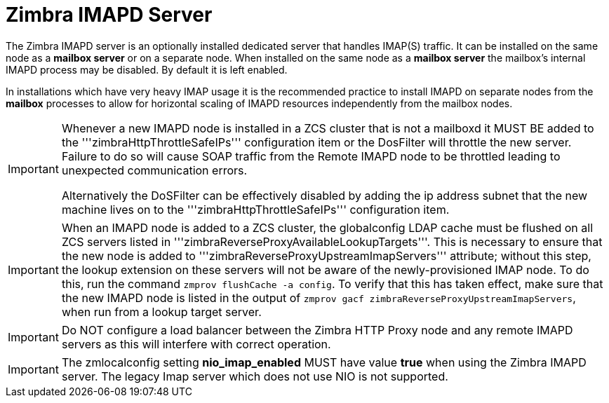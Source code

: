 = Zimbra IMAPD Server
:toc:

The Zimbra IMAPD server is an optionally installed dedicated server that handles IMAP(S) traffic.
It can be installed on the same node as a *mailbox server* or on a separate node.
When installed on the same node as a *mailbox server* the mailbox's internal IMAPD process may be disabled.  By default it is left enabled.

In installations which have very heavy IMAP usage it is the recommended practice to install IMAPD on separate nodes from the *mailbox* processes to allow for horizontal scaling of IMAPD resources independently from the mailbox nodes.

[IMPORTANT]
===============================
Whenever a new IMAPD node is installed in a ZCS cluster that is not a mailboxd it MUST BE added to the '''zimbraHttpThrottleSafeIPs''' configuration item or the DosFilter will
throttle the new server.  Failure to do so will cause SOAP traffic from the Remote IMAPD node to be throttled leading to unexpected communication errors.

Alternatively the DoSFilter can be effectively disabled by adding the ip address subnet that the new machine lives on to the '''zimbraHttpThrottleSafeIPs''' configuration item.
===============================

[IMPORTANT]
When an IMAPD node is added to a ZCS cluster, the globalconfig LDAP cache must be flushed on all ZCS servers listed in '''zimbraReverseProxyAvailableLookupTargets'''. This is necessary to ensure that the new node is added to '''zimbraReverseProxyUpstreamImapServers''' attribute; without this step, the lookup extension on these servers will not be aware of the newly-provisioned IMAP node. To do this, run the command `zmprov flushCache -a config`. To verify that this has taken effect, make sure that the new IMAPD node is listed in the output of `zmprov gacf zimbraReverseProxyUpstreamImapServers`, when run from a lookup target server.

[IMPORTANT]
Do NOT configure a load balancer between the Zimbra HTTP Proxy node and any remote IMAPD servers as this will interfere
with correct operation.

[IMPORTANT]
The zmlocalconfig setting *nio_imap_enabled* MUST have value *true* when using the Zimbra IMAPD server.  The legacy
Imap server which does not use NIO is not supported.
